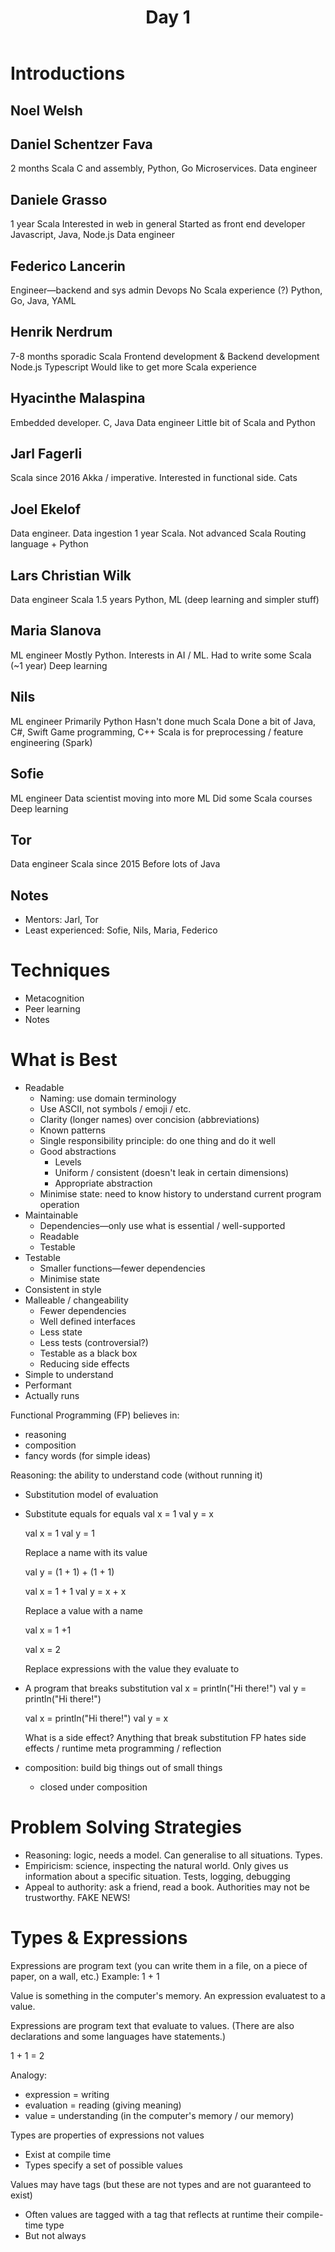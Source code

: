 #+TITLE: Day 1
* Introductions
** Noel Welsh
** Daniel Schentzer Fava
2 months Scala
C and assembly, Python, Go
Microservices. Data engineer
** Daniele Grasso
1 year Scala
Interested in web in general
Started as front end developer
Javascript, Java, Node.js
Data engineer
** Federico Lancerin
Engineer---backend and sys admin
Devops
No Scala experience (?)
Python, Go, Java, YAML
** Henrik Nerdrum
7-8 months sporadic Scala
Frontend development & Backend development
Node.js Typescript
Would like to get more Scala experience
** Hyacinthe Malaspina
Embedded developer. C, Java
Data engineer
Little bit of Scala and Python
** Jarl Fagerli
Scala since 2016
Akka / imperative.
Interested in functional side. Cats
** Joel Ekelof
Data engineer. Data ingestion
1 year Scala. Not advanced Scala
Routing language + Python
** Lars Christian Wilk
Data engineer
Scala 1.5 years
Python, ML (deep learning and simpler stuff)
** Maria Slanova
ML engineer
Mostly Python.
Interests in AI / ML.
Had to write some Scala (~1 year)
Deep learning
** Nils
ML engineer
Primarily Python
Hasn't done much Scala
Done a bit of Java, C#, Swift
Game programming, C++
Scala is for preprocessing / feature engineering (Spark)
** Sofie
ML engineer
Data scientist moving into more ML
Did some Scala courses
Deep learning
** Tor
Data engineer
Scala since 2015
Before lots of Java
** Notes
- Mentors: Jarl, Tor
- Least experienced: Sofie, Nils, Maria, Federico
* Techniques
- Metacognition
- Peer learning
- Notes
* What is Best
- Readable
  - Naming: use domain terminology
  - Use ASCII, not symbols / emoji / etc.
  - Clarity (longer names) over concision (abbreviations)
  - Known patterns
  - Single responsibility principle: do one thing and do it well
  - Good abstractions
    - Levels
    - Uniform / consistent (doesn't leak in certain dimensions)
    - Appropriate abstraction
  - Minimise state: need to know history to understand current program operation
- Maintainable
  - Dependencies---only use what is essential / well-supported
  - Readable
  - Testable
- Testable
  - Smaller functions---fewer dependencies
  - Minimise state
- Consistent in style
- Malleable / changeability
  - Fewer dependencies
  - Well defined interfaces
  - Less state
  - Less tests (controversial?)
  - Testable as a black box
  - Reducing side effects
- Simple to understand
- Performant
- Actually runs

Functional Programming (FP) believes in:
- reasoning
- composition
- fancy words (for simple ideas)

Reasoning: the ability to understand code (without running it)
- Substitution model of evaluation
- Substitute equals for equals
  val x = 1
  val y = x

  val x = 1
  val y = 1

  Replace a name with its value


  val y = (1 + 1) + (1 + 1)

  val x = 1 + 1
  val y = x + x

  Replace a value with a name


  val x = 1 +1

  val x = 2

  Replace expressions with the value they evaluate to
- A program that breaks substitution
  val x = println("Hi there!")
  val y = println("Hi there!")

  val x = println("Hi there!")
  val y = x

  What is a side effect? Anything that break substitution
  FP hates side effects / runtime meta programming / reflection

- composition: build big things out of small things
  - closed under composition
* Problem Solving Strategies
- Reasoning: logic, needs a model. Can generalise to all situations. Types.
- Empiricism: science, inspecting the natural world. Only gives us information about a specific situation. Tests, logging, debugging
- Appeal to authority: ask a friend, read a book. Authorities may not be trustworthy. FAKE NEWS!
* Types & Expressions
Expressions are program text (you can write them in a file, on a piece of paper, on a wall, etc.) Example: 1 + 1

Value is something in the computer's memory. An expression evaluatest to a value.

Expressions are program text that evaluate to values. (There are also declarations and some languages have statements.)

1 + 1 = 2

Analogy:
- expression = writing
- evaluation = reading (giving meaning)
- value = understanding (in the computer's memory / our memory)

Types are properties of expressions not values
- Exist at compile time
- Types specify a set of possible values

Values may have tags (but these are not types and are not guaranteed to exist)
- Often values are tagged with a tag that reflects at runtime their compile-time type
- But not always
